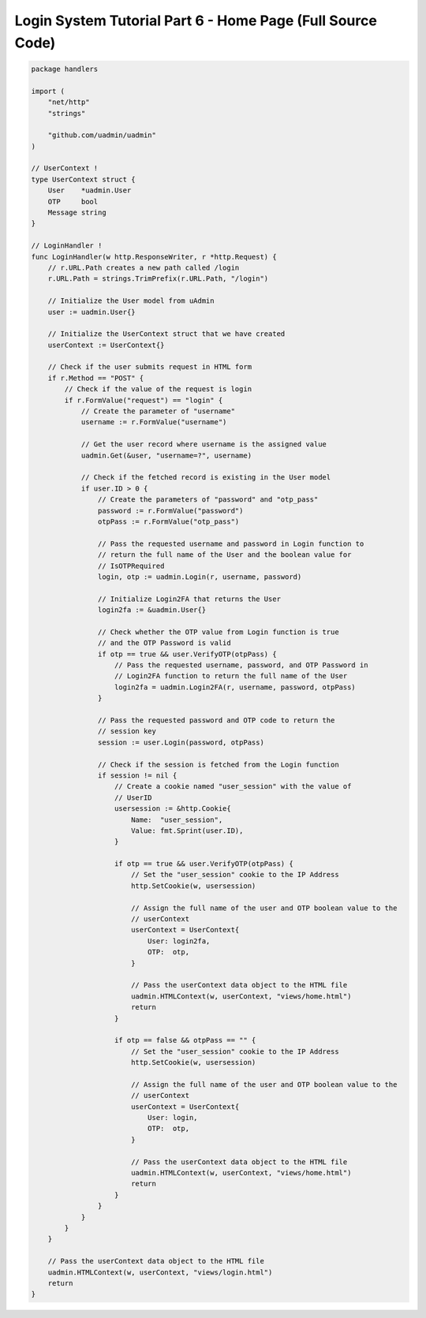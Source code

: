 Login System Tutorial Part 6 - Home Page (Full Source Code)
===========================================================

.. code-block:: go

    package handlers

    import (
        "net/http"
        "strings"

        "github.com/uadmin/uadmin"
    )

    // UserContext !
    type UserContext struct {
        User    *uadmin.User
        OTP     bool
        Message string
    }

    // LoginHandler !
    func LoginHandler(w http.ResponseWriter, r *http.Request) {
        // r.URL.Path creates a new path called /login
        r.URL.Path = strings.TrimPrefix(r.URL.Path, "/login")

        // Initialize the User model from uAdmin
        user := uadmin.User{}

        // Initialize the UserContext struct that we have created
        userContext := UserContext{}

        // Check if the user submits request in HTML form
        if r.Method == "POST" {
            // Check if the value of the request is login
            if r.FormValue("request") == "login" {
                // Create the parameter of "username"
                username := r.FormValue("username")

                // Get the user record where username is the assigned value
                uadmin.Get(&user, "username=?", username)

                // Check if the fetched record is existing in the User model
                if user.ID > 0 {
                    // Create the parameters of "password" and "otp_pass"
                    password := r.FormValue("password")
                    otpPass := r.FormValue("otp_pass")

                    // Pass the requested username and password in Login function to
                    // return the full name of the User and the boolean value for
                    // IsOTPRequired
                    login, otp := uadmin.Login(r, username, password)

                    // Initialize Login2FA that returns the User
                    login2fa := &uadmin.User{}

                    // Check whether the OTP value from Login function is true
                    // and the OTP Password is valid
                    if otp == true && user.VerifyOTP(otpPass) {
                        // Pass the requested username, password, and OTP Password in
                        // Login2FA function to return the full name of the User
                        login2fa = uadmin.Login2FA(r, username, password, otpPass)
                    }

                    // Pass the requested password and OTP code to return the
                    // session key
                    session := user.Login(password, otpPass)

                    // Check if the session is fetched from the Login function
                    if session != nil {
                        // Create a cookie named "user_session" with the value of
                        // UserID
                        usersession := &http.Cookie{
                            Name:  "user_session",
                            Value: fmt.Sprint(user.ID),
                        }

                        if otp == true && user.VerifyOTP(otpPass) {
                            // Set the "user_session" cookie to the IP Address
                            http.SetCookie(w, usersession)

                            // Assign the full name of the user and OTP boolean value to the
                            // userContext
                            userContext = UserContext{
                                User: login2fa,
                                OTP:  otp,
                            }

                            // Pass the userContext data object to the HTML file
                            uadmin.HTMLContext(w, userContext, "views/home.html")
                            return
                        }

                        if otp == false && otpPass == "" {
                            // Set the "user_session" cookie to the IP Address
                            http.SetCookie(w, usersession)

                            // Assign the full name of the user and OTP boolean value to the
                            // userContext
                            userContext = UserContext{
                                User: login,
                                OTP:  otp,
                            }

                            // Pass the userContext data object to the HTML file
                            uadmin.HTMLContext(w, userContext, "views/home.html")
                            return
                        }
                    }
                }
            }
        }

        // Pass the userContext data object to the HTML file
        uadmin.HTMLContext(w, userContext, "views/login.html")
        return
    }
